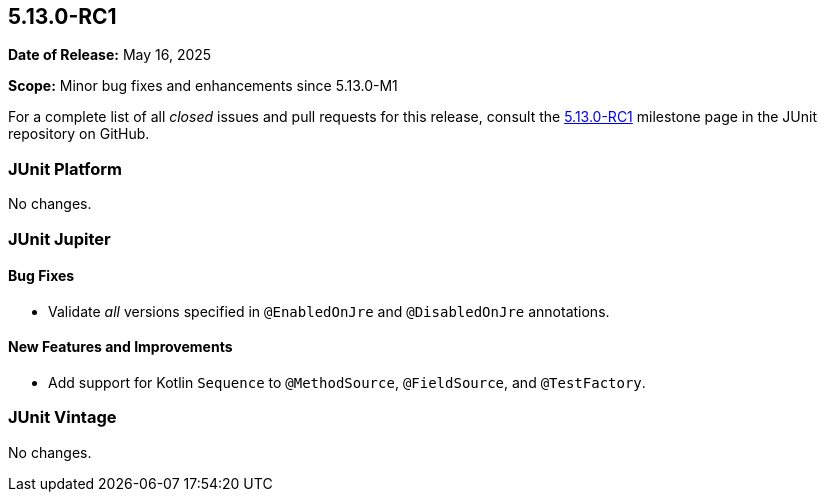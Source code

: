 [[release-notes-5.13.0-RC1]]
== 5.13.0-RC1

*Date of Release:* May 16, 2025

*Scope:* Minor bug fixes and enhancements since 5.13.0-M1

For a complete list of all _closed_ issues and pull requests for this release, consult the
link:{junit5-repo}+/milestone/96?closed=1+[5.13.0-RC1] milestone page in the JUnit
repository on GitHub.


[[release-notes-5.13.0-RC1-junit-platform]]
=== JUnit Platform

No changes.


[[release-notes-5.13.0-RC1-junit-jupiter]]
=== JUnit Jupiter

[[release-notes-5.13.0-RC1-junit-jupiter-bug-fixes]]
==== Bug Fixes

* Validate _all_ versions specified in `@EnabledOnJre` and `@DisabledOnJre` annotations.

[[release-notes-5.13.0-RC1-junit-jupiter-new-features-and-improvements]]
==== New Features and Improvements

* Add support for Kotlin `Sequence` to `@MethodSource`, `@FieldSource`, and
  `@TestFactory`.


[[release-notes-5.13.0-RC1-junit-vintage]]
=== JUnit Vintage

No changes.

